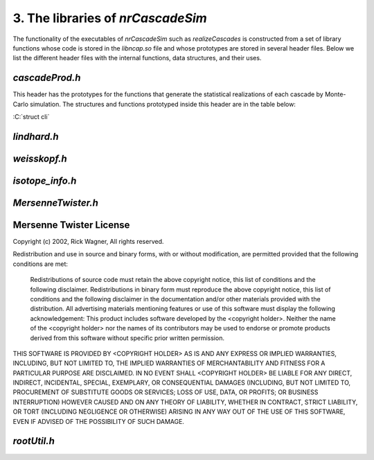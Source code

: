 ========================================
3. The libraries of *nrCascadeSim*
========================================

The functionality of the executables of *nrCascadeSim* such as `realizeCascades` is constructed
from a set of library functions whose code is stored in the `libncap.so` file and whose prototypes
are stored in several header files. Below we list the different header files with the internal
functions, data structures, and their uses. 

---------------
`cascadeProd.h`
---------------

This header has the prototypes for the functions that generate the statistical realizations of
each cascade by Monte-Carlo simulation. The structures and functions prototyped inside this header
are in the table below:

.. role:: C(code)
   :language: C 

+------------------------------------------+---------------------------------------------------+
| prototype                                |   purpose                                         |
+------------------------------------------+---------------------------------------------------+
| try :C:`struct cli`                   |  the purpose                                      |
+------------------------------------------+---------------------------------------------------+

:C:`struct cli` 



---------------
`lindhard.h`
---------------


---------------
`weisskopf.h`
---------------


---------------
`isotope_info.h`
---------------


-------------------
`MersenneTwister.h`
-------------------


------------------------
Mersenne Twister License
------------------------

Copyright (c) 2002, Rick Wagner, All rights reserved.

Redistribution and use in source and binary forms, with or without modification, are permitted provided that the following conditions are met:

    Redistributions of source code must retain the above copyright notice, this list of conditions and the following disclaimer.
    Redistributions in binary form must reproduce the above copyright notice, this list of conditions and the following disclaimer in the documentation and/or other materials provided with the distribution.
    All advertising materials mentioning features or use of this software must display the following acknowledgement: This product includes software developed by the <copyright holder>.
    Neither the name of the <copyright holder> nor the names of its contributors may be used to endorse or promote products derived from this software without specific prior written permission.

THIS SOFTWARE IS PROVIDED BY <COPYRIGHT HOLDER> AS IS AND ANY EXPRESS OR IMPLIED WARRANTIES, INCLUDING, BUT NOT LIMITED TO, THE IMPLIED WARRANTIES OF MERCHANTABILITY AND FITNESS FOR A PARTICULAR PURPOSE ARE DISCLAIMED. IN NO EVENT SHALL <COPYRIGHT HOLDER> BE LIABLE FOR ANY DIRECT, INDIRECT, INCIDENTAL, SPECIAL, EXEMPLARY, OR CONSEQUENTIAL DAMAGES (INCLUDING, BUT NOT LIMITED TO, PROCUREMENT OF SUBSTITUTE GOODS OR SERVICES; LOSS OF USE, DATA, OR PROFITS; OR BUSINESS INTERRUPTION) HOWEVER CAUSED AND ON ANY THEORY OF LIABILITY, WHETHER IN CONTRACT, STRICT LIABILITY, OR TORT (INCLUDING NEGLIGENCE OR OTHERWISE) ARISING IN ANY WAY OUT OF THE USE OF THIS SOFTWARE, EVEN IF ADVISED OF THE POSSIBILITY OF SUCH DAMAGE. 

-------------------
`rootUtil.h`
-------------------


